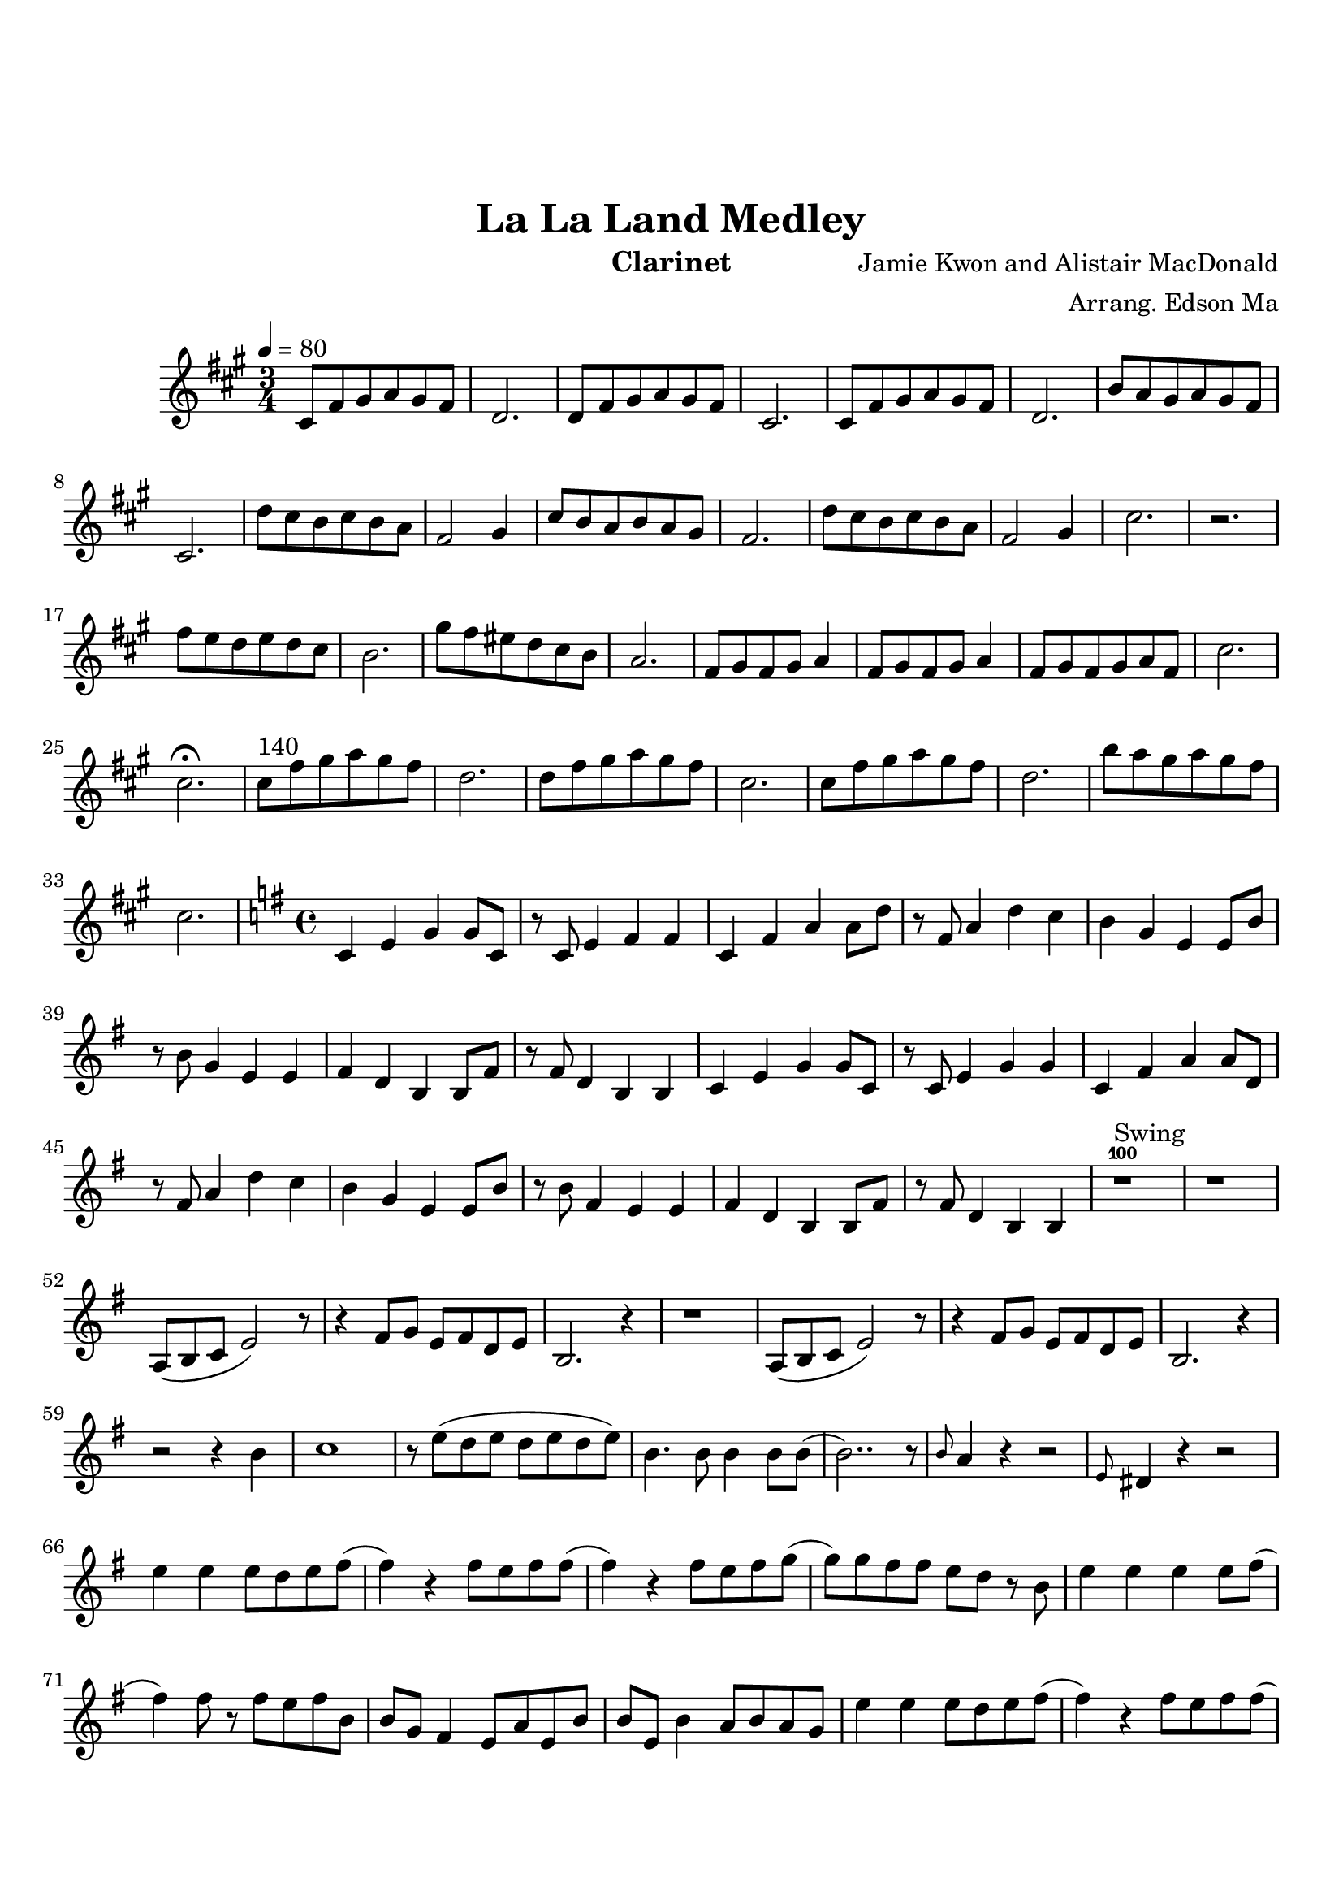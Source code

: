 \version "2.18.2"

\header {
    title= "La La Land Medley"
    composer = "Jamie Kwon and Alistair MacDonald"
    arranger = "Arrang. Edson Ma"
    instrument = "Clarinet"
}

\paper {
        top-margin = 30
        bottom-margin = 20
}
     
defaultSetup = { 
    \tempo 4 = 80
    \time 3/4   
}

defaultKey = {
    \key g \major
}

clarinetSheet = {
  b8 e fis g fis e |
  c2.|
  c8 e fis g fis e |
  b2.|
  b8 e fis g fis e |
  c2.|
  a'8 g fis g fis e |
  b2.|
  c'8 b a b a g |
  e2 fis4|
  b8 a g a g fis |
  e2.|
  c'8 b a b a g |
  e2 fis4 |
  b2.|
  r |
  e8 d c d c b |
  a2.|
  fis'8  e dis c b a |
  g2.|
  e8 fis e fis g4|
  e8 fis e fis g4|
  e8 fis e fis g e |
  b'2.|
  b2.\fermata |
  b8^"140" e fis g fis e |
  c2.|
  c8 e fis g fis e |
  b2.|
  b8 e fis g fis e |
  c2.|
  a'8 g fis g fis e |
  b2. |

  \key f \major
  \time 4/4
  bes,4 d f f8 bes,|
  r8 bes8 d4 e e |
  bes4 e g g8 c|
  r8 e,8 g4 c bes |
  a4 f d d8 a'8 |
  r8 a8 f4 d d |
  e4 c a a8 e' |
  r8 e8 c4 a a |
  bes4 d f f8 bes, |
  r8 bes d4 f f |
  bes,4 e g g8 c, | 
  r8 e8 g4 c bes |
  a4 f d d8 a'8 |
  r8 a8 e4 d d |
  e4 c a a8 e'|
  r8 e8 c4 a a |
  
  r1^100^Swing |
  r1 |
  g8(a bes d2) r8|
  r4 e8 f d e c d |
  a2. r4|
  r1 |
  g8(a bes d2) r8|
  r4 e8 f d e c d |
  a2. r4|
  r2 r4 a' |
  bes1 |
  r8 d(c d c d c d) |
  a4. a8 a4 a8 a8( |
  a2..) r8 |
  \grace a8 g4 r4 r2 |
  \grace d8 cis4 r4 r2 |
  d'4 d d8 c d e (
  e4) r4 e8 d e e ( |
  e4) r4 e8 d e f (|
  f8) f e e d c r8 a |
  d4 d4 d4 d8 e ( |
  e4 )  e8 r8 e d e a, |
  a8 f e4 d8 g d a' |
  a8 d, a'4 g8 a g f |
  d'4 d d8 c d e ( |
  e4) r4 e8  d e e(
  e4 ) r4 e8 d e f (
  f8) f e e d c r8 a | 
  d4 d d d8 e ( |
  e2\fermata ) r2 |
  r4 d8 e a g e d 
  
  \key c \major
  \time 3/4
  d2. |
  e2. |
  c2. ( | 
  c2. )  |
  b2. ( |
  b2.) |
  a2. ( |
  a2. ) |
  g2. |
  c4 d e |
  c2. ( |
  c2. ) | 
  b2. ( |
  b2. ) |
  a2. ( |
  a2. ) |
  g2. |
  r |
  b4 d4. b'8 |
  e,2 c4  |
  a'2. ( | 
  a2. ) |
  b,4 d4. b'8 |
  e,2 c4 |
  a'2. ( |
  a2. ) | 
  b,4 d4. b'8 |
  e,2 c4 |
  a'2. ( |	
  a2. ) | 
  b,4 d4. b'8 |
  e,2 c4 |
  a'2. ( |
  a2. ) | 
  b,4^"rallentando..." d4. b'8 | 
  e,2 c4 |
  f2.\fermata
  
  \bar "|."
  

}  


clarinet =
{
    \defaultSetup
    \clef treble
    \defaultKey
    
    \relative c'{
        \clarinetSheet
    }
}

\score {
    \transpose g a \clarinet
}
